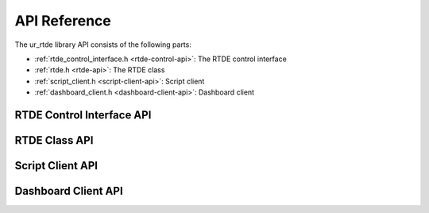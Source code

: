 *************
API Reference
*************

The ur_rtde library API consists of the following parts:

* :ref:`rtde_control_interface.h <rtde-control-api>`: The RTDE control interface
* :ref:`rtde.h <rtde-api>`: The RTDE class
* :ref:`script_client.h <script-client-api>`: Script client
* :ref:`dashboard_client.h <dashboard-client-api>`: Dashboard client

.. _rtde-control-api:

RTDE Control Interface API
==========================

.. doxygenclass:: RTDEControlInterface
   :project: ur_rtde
   :members:
   :protected-members:
   :private-members:
   :undoc-members:


.. _rtde-api:

RTDE Class API
==============

.. doxygenfile:: rtde.h


.. _script-client-api:

Script Client API
=================

.. doxygenfile:: script_client.h


.. _dashboard-client-api:

Dashboard Client API
====================

.. doxygenfile:: dashboard_client.h